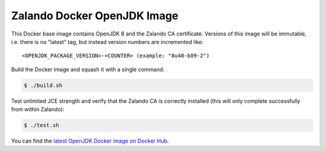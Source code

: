 ============================
Zalando Docker OpenJDK Image
============================

This Docker base image contains OpenJDK 8 and the Zalando CA certificate.
Versions of this image will be immutable, i.e. there is no "latest" tag, but instead version numbers are incremented like::

    <OPENJDK_PACKAGE_VERSION>-<COUNTER> (example: "8u40-b09-2")

Build the Docker image and squash it with a single command:

.. code-block::

    $ ./build.sh

Test unlimited JCE strength and verify that the Zalando CA is correctly installed (this will only complete successfully from within Zalando):

.. code-block::

    $ ./test.sh

You can find the `latest OpenJDK Docker image on Docker Hub`_.

.. _latest OpenJDK Docker image on Docker Hub: https://registry.hub.docker.com/u/zalando/openjdk/

